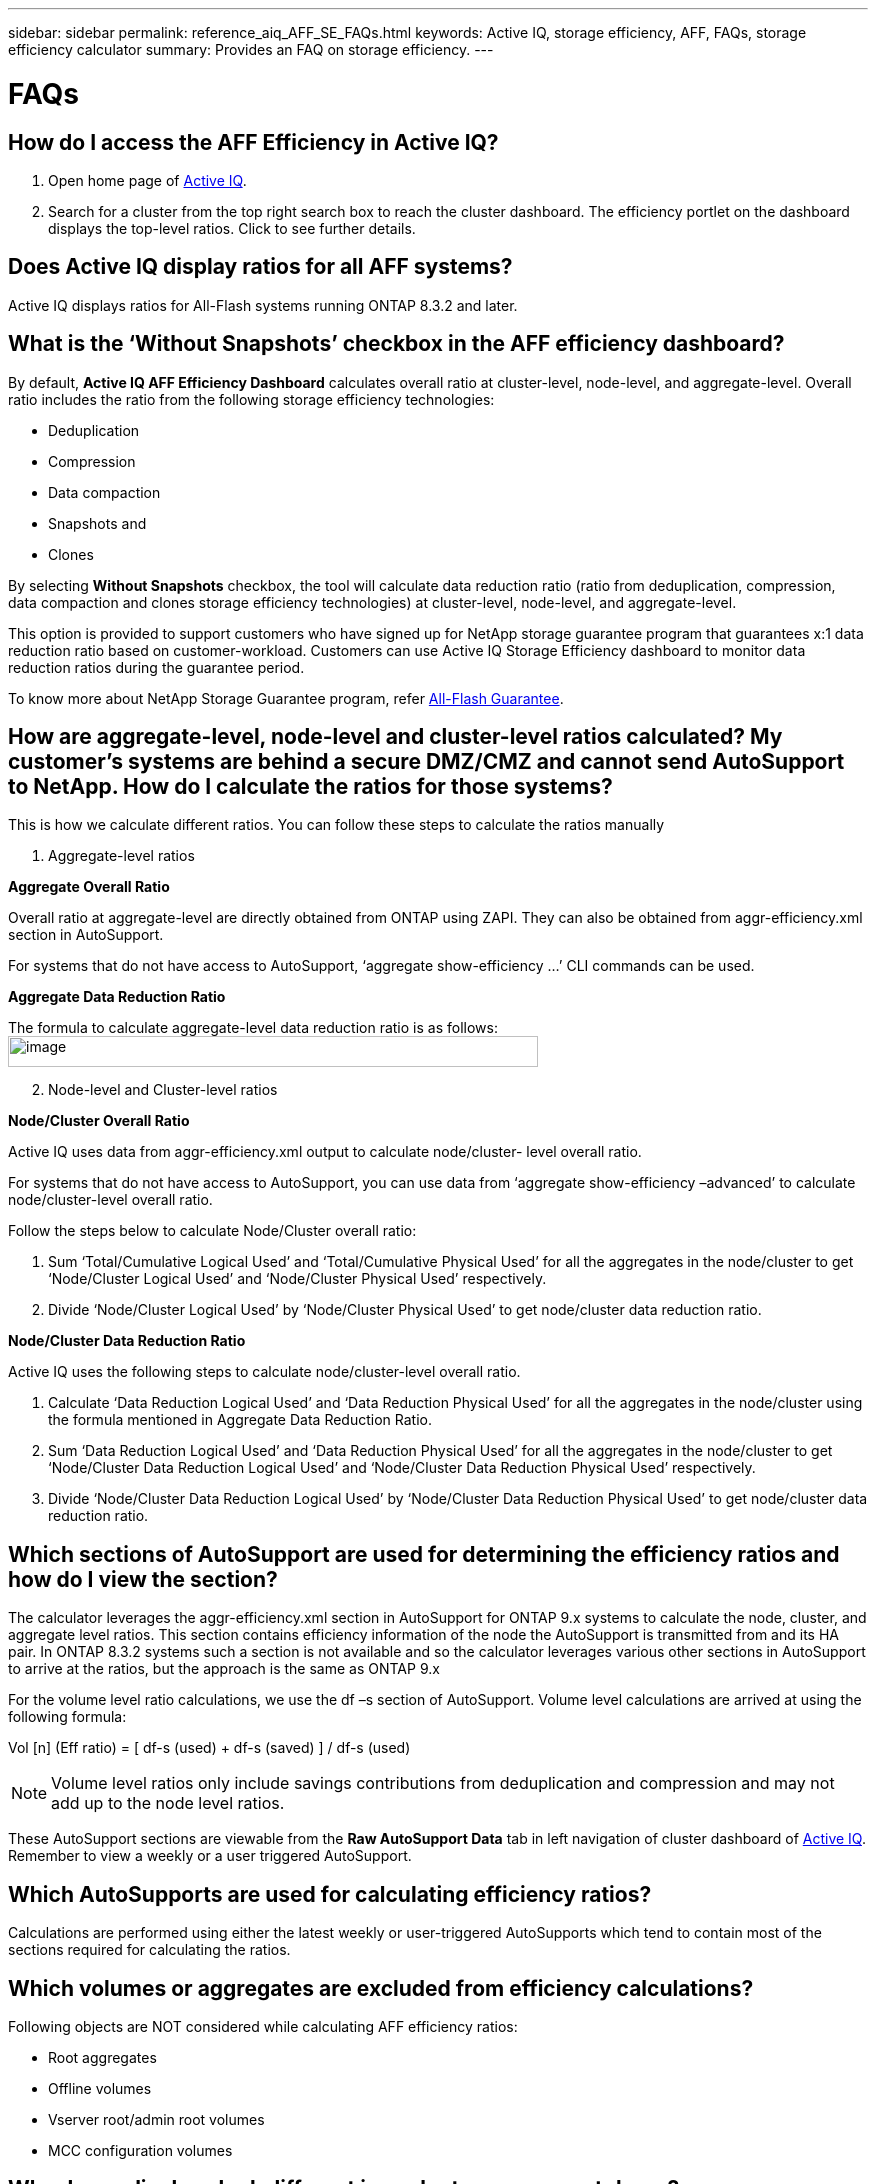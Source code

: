 ---
sidebar: sidebar
permalink: reference_aiq_AFF_SE_FAQs.html
keywords: Active IQ, storage efficiency, AFF, FAQs, storage efficiency calculator
summary: Provides an FAQ on storage efficiency.
---

= FAQs
:hardbreaks:
:nofooter:
:icons: font
:linkattrs:
:imagesdir: ./media/AFFSEcalculator

== How do I access the AFF Efficiency in Active IQ?

. Open home page of https://activeiq.netapp.com[[.underline]#Active IQ#].
. Search for a cluster from the top right search box to reach the cluster dashboard. The efficiency portlet on the dashboard displays the top-level ratios. Click to see further details.

== Does Active IQ display ratios for all AFF systems?

Active IQ displays ratios for All-Flash systems running ONTAP 8.3.2 and later.

== What is the ‘Without Snapshots’ checkbox in the AFF efficiency dashboard?

By default, *Active IQ AFF Efficiency Dashboard* calculates overall ratio at cluster-level, node-level, and aggregate-level. Overall ratio includes the ratio from the following storage efficiency technologies:

	* Deduplication
	* Compression
	* Data compaction
	* Snapshots and
	* Clones

By selecting *Without Snapshots* checkbox, the tool will calculate data reduction ratio (ratio from deduplication, compression, data compaction and clones storage efficiency technologies) at cluster-level, node-level, and aggregate-level.

This option is provided to support customers who have signed up for NetApp storage guarantee program that guarantees x:1 data reduction ratio based on customer-workload. Customers can use Active IQ Storage Efficiency dashboard to monitor data reduction ratios during the guarantee period.

To know more about NetApp Storage Guarantee program, refer https://www.netapp.com/us/media/netapp-aff-efficiency-guarantee.pdf[[.underline]#All-Flash Guarantee#].

== How are aggregate-level, node-level and cluster-level ratios calculated? My customer’s systems are behind a secure DMZ/CMZ and cannot send AutoSupport to NetApp. How do I calculate the ratios for those systems?

This is how we calculate different ratios. You can follow these steps to calculate the ratios manually

. Aggregate-level ratios

*Aggregate Overall Ratio*

Overall ratio at aggregate-level are directly obtained from ONTAP using ZAPI. They can also be obtained from aggr-efficiency.xml section in AutoSupport.

For systems that do not have access to AutoSupport, ‘aggregate show-efficiency …’ CLI commands can be used.

*Aggregate Data Reduction Ratio*

The formula to calculate aggregate-level data reduction ratio is as follows:
image:image4.jpeg[image,width=530,height=31]

[start=2]
. Node-level and Cluster-level ratios

*Node/Cluster Overall Ratio*

Active IQ uses data from aggr-efficiency.xml output to calculate node/cluster- level overall ratio.

For systems that do not have access to AutoSupport, you can use data from ‘aggregate show-efficiency –advanced’ to calculate node/cluster-level overall ratio.

Follow the steps below to calculate Node/Cluster overall ratio:

. Sum ‘Total/Cumulative Logical Used’ and ‘Total/Cumulative Physical Used’ for all the aggregates in the node/cluster to get ‘Node/Cluster Logical Used’ and ‘Node/Cluster Physical Used’ respectively.
. Divide ‘Node/Cluster Logical Used’ by ‘Node/Cluster Physical Used’ to get node/cluster data reduction ratio.

*Node/Cluster Data Reduction Ratio*

Active IQ uses the following steps to calculate node/cluster-level overall ratio.

. Calculate ‘Data Reduction Logical Used’ and ‘Data Reduction Physical Used’ for all the aggregates in the node/cluster using the formula mentioned in Aggregate Data Reduction Ratio.
. Sum ‘Data Reduction Logical Used’ and ‘Data Reduction Physical Used’ for all the aggregates in the node/cluster to get ‘Node/Cluster Data Reduction Logical Used’ and ‘Node/Cluster Data Reduction Physical Used’ respectively.
. Divide ‘Node/Cluster Data Reduction Logical Used’ by ‘Node/Cluster Data Reduction Physical Used’ to get node/cluster data reduction ratio.

== Which sections of AutoSupport are used for determining the efficiency ratios and how do I view the section?

The calculator leverages the aggr-efficiency.xml section in AutoSupport for ONTAP 9.x systems to calculate the node, cluster, and aggregate level ratios. This section contains efficiency information of the node the AutoSupport is transmitted from and its HA pair. In ONTAP 8.3.2 systems such a section is not available and so the calculator leverages various other sections in AutoSupport to arrive at the ratios, but the approach is the same as ONTAP 9.x

For the volume level ratio calculations, we use the df –s section of AutoSupport. Volume level calculations are arrived at using the following formula:

Vol [n] (Eff ratio) = [.underline]#[ df-s (used) + df-s (saved) ]# / df-s (used)

NOTE: Volume level ratios only include savings contributions from deduplication and compression and may not add up to the node level ratios.

These AutoSupport sections are viewable from the *Raw AutoSupport Data* tab in left navigation of cluster dashboard of https://activeiq.netapp.com[[.underline]#Active IQ#]. Remember to view a weekly or a user triggered AutoSupport.

== Which AutoSupports are used for calculating efficiency ratios?

Calculations are performed using either the latest weekly or user-triggered AutoSupports which tend to contain most of the sections required for calculating the ratios.

== Which volumes or aggregates are excluded from efficiency calculations?

Following objects are NOT considered while calculating AFF efficiency ratios:

* Root aggregates
* Offline volumes
* Vserver root/admin root volumes
* MCC configuration volumes

== Why do my displays look different in my laptop vs. a smartphone?

The AFF storage efficiency calculator UI is optimized for viewing in smartphones. Although there may be small differences in display, the data and content of the calculator is same across devices.

== How can I see the efficiency ratios of all my AFF systems in a single view within Active IQ?

Currently, efficiency ratios are only visible at a cluster level. Customer level views may be considered for a future release.

== How can I see the trend in efficiency ratios?

Currently, efficiency ratios are based on the latest weekly or user-triggered AutoSupport. Efficiency trending may be considered for a future release.

== How are aggregate-level, node-level and cluster-level ratios calculated? My customer’s systems are behind a secure DMZ/CMZ and cannot send AutoSupport to NetApp. How do I calculate the ratios for those systems?

Customer level storage efficiency dashboard provides the efficiency ratio with and without Snapshot copies for AFF and non-AFF systems and are combined across the customer install base for *systems running ONTAP 9.1 and later*. The required parameters, for the following calculations, are taken from ONTAP AutoSupport:

=== Without Snapshot copies (calculated for per Aggr first):
* *Aggr Logical Used without Snapshot copies = Logical Size Used by Volumes, Clones, Snapshot Copies in the Aggregate – Logical Size Used by Snapshot Copies*
* *Aggr Physical Used Without Snapshot copies = Total Physical Used – Physical Size Used by Snapshot copies*
* *Customer Efficiency Ratio without Snapshot copies = Sum [Aggr Logical Used without Snapshot copies for all aggregates and for all nodes of a customer] / Sum [Aggr Physical Used without Snapshot copies for all aggregates and for all nodes of a customer] : 1*

=== With Snapshot copies:
*	*Customer Logical Size with Snapshot copies* = Sum *[Logical Size Used by Volumes, Clones, Snapshot copies for all aggregates and for all nodes of a customer]*
*	*Customer Physical Size Used with Snapshot copies* = Sum *[Total Physical Size Used for all aggregates and for all nodes of a customer]*
*	*Customer Efficiency Ratio with Snapshot copies = Customer Logical Size with Snapshot copies and Clones / Customer Physical Size Used with Snapshot copies and Clones : 1*

=== Efficiency feature table calculations:

*	*Total Physical Space Used:*
	*Customer Physical Space Used = Sum of Physical Space Used by the Aggregate* for all aggregates and of all nodes of a customer.
*	*Total Logical Used:*
	*	*Customer Logical Size Used without Snapshot copies = Sum of Logical Size Used by Volumes, Clones, Snapshot Copies - Logical Size Used by Snapshot copies* for all aggregates of all nodes of a customer
	*	*Customer Logical Size Used with Snapshot copies = Sum of Logical Size Used by Volumes, Clones, Snapshot Copies in the Aggregate* for all aggregates of all nodes of a customer
*	*Total Space Saved = Total Logical Space Used – Total Physical Space Used*
*	*Deduplication Savings*: Sum of *Space Saved by Volume Deduplication + Space Saved by Inline Zero Pattern Detection* of each aggregate of all nodes of a customer.
*	*Compression Savings*: Sum of *Space Saved by Volume Compression* of each aggregate of all nodes of a customer.
*	*Compaction Savings*: Sum of *Space Saved by Aggregate Compaction* of each aggregate of all nodes of a customer.
*	*FlexClone Savings*: Sum of *(Logical Size Used by FlexClone Volumes - Physical Sized Used by FlexClone Volumes)* of all aggregates of all nodes of a customer.
*	*Snapshot copies Backup Savings*: Sum of *(Logical Size Used by Snapshot copies - Physical Size Used by Snapshot copies)* of all aggregates of all nodes of a customer.

== How do I provide feedback or ask other questions related to the calculator?

For feedback or questions, please send an email to mailto:ng-storeff-asup@netapp.com[[.underline]#ng-storeff-asup@netapp.com#]
